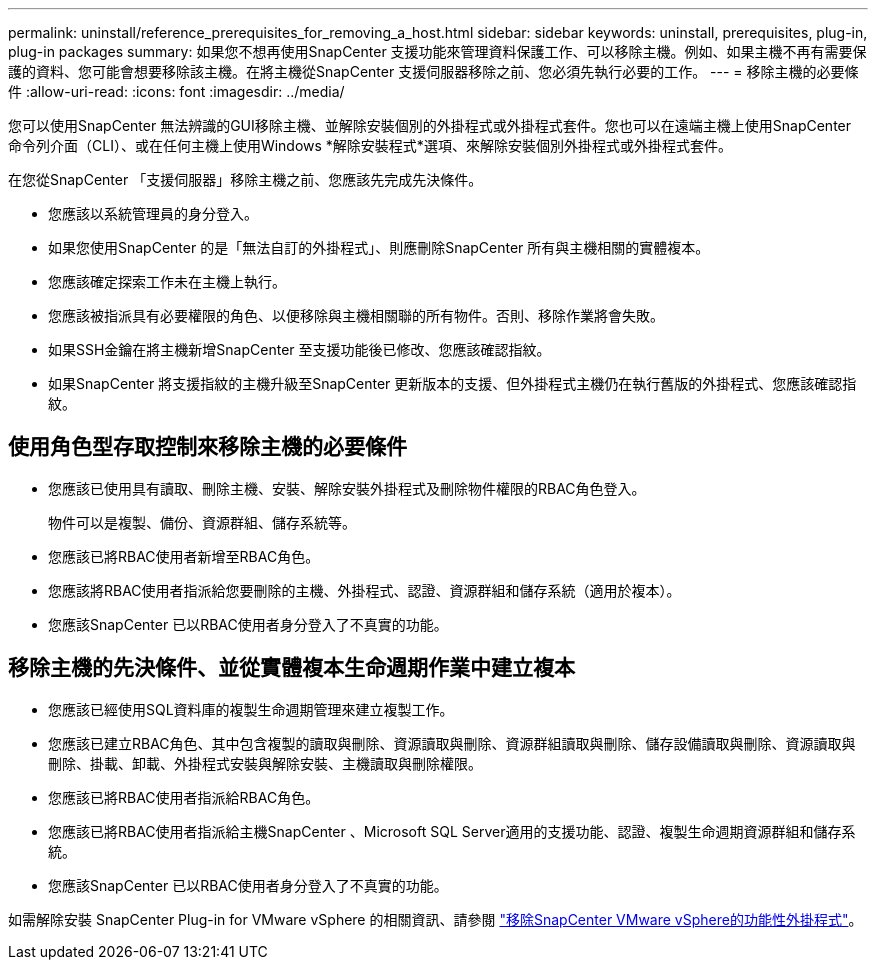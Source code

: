 ---
permalink: uninstall/reference_prerequisites_for_removing_a_host.html 
sidebar: sidebar 
keywords: uninstall, prerequisites, plug-in, plug-in packages 
summary: 如果您不想再使用SnapCenter 支援功能來管理資料保護工作、可以移除主機。例如、如果主機不再有需要保護的資料、您可能會想要移除該主機。在將主機從SnapCenter 支援伺服器移除之前、您必須先執行必要的工作。 
---
= 移除主機的必要條件
:allow-uri-read: 
:icons: font
:imagesdir: ../media/


[role="lead"]
您可以使用SnapCenter 無法辨識的GUI移除主機、並解除安裝個別的外掛程式或外掛程式套件。您也可以在遠端主機上使用SnapCenter 命令列介面（CLI）、或在任何主機上使用Windows *解除安裝程式*選項、來解除安裝個別外掛程式或外掛程式套件。

在您從SnapCenter 「支援伺服器」移除主機之前、您應該先完成先決條件。

* 您應該以系統管理員的身分登入。
* 如果您使用SnapCenter 的是「無法自訂的外掛程式」、則應刪除SnapCenter 所有與主機相關的實體複本。
* 您應該確定探索工作未在主機上執行。
* 您應該被指派具有必要權限的角色、以便移除與主機相關聯的所有物件。否則、移除作業將會失敗。
* 如果SSH金鑰在將主機新增SnapCenter 至支援功能後已修改、您應該確認指紋。
* 如果SnapCenter 將支援指紋的主機升級至SnapCenter 更新版本的支援、但外掛程式主機仍在執行舊版的外掛程式、您應該確認指紋。




== 使用角色型存取控制來移除主機的必要條件

* 您應該已使用具有讀取、刪除主機、安裝、解除安裝外掛程式及刪除物件權限的RBAC角色登入。
+
物件可以是複製、備份、資源群組、儲存系統等。

* 您應該已將RBAC使用者新增至RBAC角色。
* 您應該將RBAC使用者指派給您要刪除的主機、外掛程式、認證、資源群組和儲存系統（適用於複本）。
* 您應該SnapCenter 已以RBAC使用者身分登入了不真實的功能。




== 移除主機的先決條件、並從實體複本生命週期作業中建立複本

* 您應該已經使用SQL資料庫的複製生命週期管理來建立複製工作。
* 您應該已建立RBAC角色、其中包含複製的讀取與刪除、資源讀取與刪除、資源群組讀取與刪除、儲存設備讀取與刪除、資源讀取與刪除、掛載、卸載、外掛程式安裝與解除安裝、主機讀取與刪除權限。
* 您應該已將RBAC使用者指派給RBAC角色。
* 您應該已將RBAC使用者指派給主機SnapCenter 、Microsoft SQL Server適用的支援功能、認證、複製生命週期資源群組和儲存系統。
* 您應該SnapCenter 已以RBAC使用者身分登入了不真實的功能。


如需解除安裝 SnapCenter Plug-in for VMware vSphere 的相關資訊、請參閱 https://docs.netapp.com/us-en/sc-plugin-vmware-vsphere/scpivs44_manage_snapcenter_plug-in_for_vmware_vsphere.html#remove-snapcenter-plug-in-for-vmware-vsphere["移除SnapCenter VMware vSphere的功能性外掛程式"^]。
